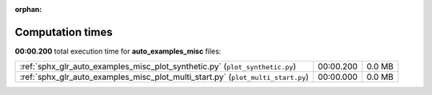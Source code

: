 
:orphan:

.. _sphx_glr_auto_examples_misc_sg_execution_times:

Computation times
=================
**00:00.200** total execution time for **auto_examples_misc** files:

+----------------------------------------------------------------------------------+-----------+--------+
| :ref:`sphx_glr_auto_examples_misc_plot_synthetic.py` (``plot_synthetic.py``)     | 00:00.200 | 0.0 MB |
+----------------------------------------------------------------------------------+-----------+--------+
| :ref:`sphx_glr_auto_examples_misc_plot_multi_start.py` (``plot_multi_start.py``) | 00:00.000 | 0.0 MB |
+----------------------------------------------------------------------------------+-----------+--------+
